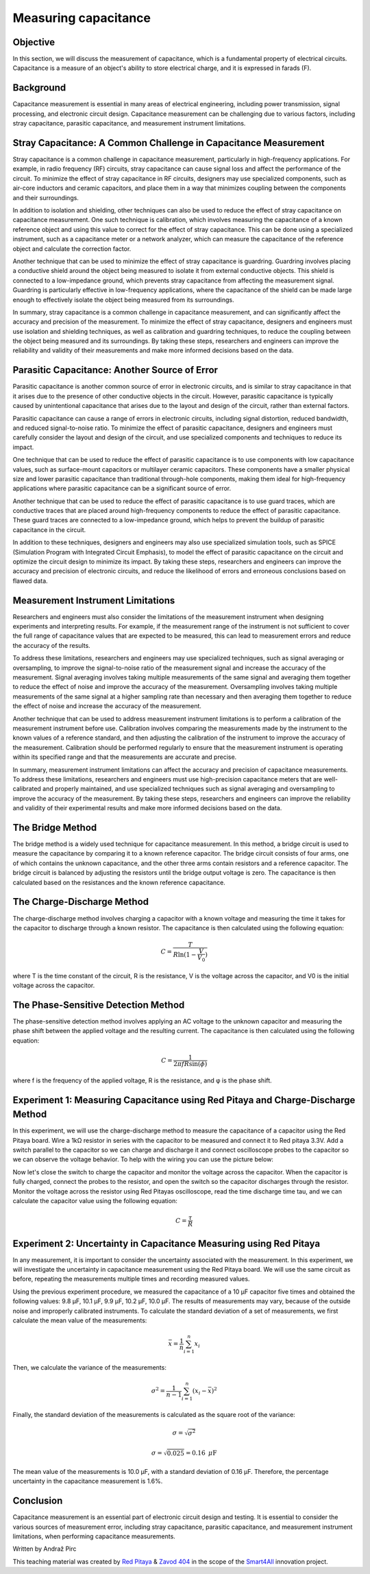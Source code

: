 Measuring capacitance
============================

Objective
---------------
In this section, we will discuss the measurement of capacitance, which is a fundamental property of electrical circuits. Capacitance is a measure of an object's ability to store electrical charge, and it is expressed in farads (F).

Background
---------------
Capacitance measurement is essential in many areas of electrical engineering, including power transmission, signal processing, and electronic circuit design. Capacitance measurement can be challenging due to various factors, including stray capacitance, parasitic capacitance, and measurement instrument limitations.

Stray Capacitance: A Common Challenge in Capacitance Measurement
---------------
Stray capacitance is a common challenge in capacitance measurement, particularly in high-frequency applications. For example, in radio frequency (RF) circuits, stray capacitance can cause signal loss and affect the performance of the circuit. To minimize the effect of stray capacitance in RF circuits, designers may use specialized components, such as air-core inductors and ceramic capacitors, and place them in a way that minimizes coupling between the components and their surroundings.

In addition to isolation and shielding, other techniques can also be used to reduce the effect of stray capacitance on capacitance measurement. One such technique is calibration, which involves measuring the capacitance of a known reference object and using this value to correct for the effect of stray capacitance. This can be done using a specialized instrument, such as a capacitance meter or a network analyzer, which can measure the capacitance of the reference object and calculate the correction factor.

Another technique that can be used to minimize the effect of stray capacitance is guardring. Guardring involves placing a conductive shield around the object being measured to isolate it from external conductive objects. This shield is connected to a low-impedance ground, which prevents stray capacitance from affecting the measurement signal. Guardring is particularly effective in low-frequency applications, where the capacitance of the shield can be made large enough to effectively isolate the object being measured from its surroundings.

In summary, stray capacitance is a common challenge in capacitance measurement, and can significantly affect the accuracy and precision of the measurement. To minimize the effect of stray capacitance, designers and engineers must use isolation and shielding techniques, as well as calibration and guardring techniques, to reduce the coupling between the object being measured and its surroundings. By taking these steps, researchers and engineers can improve the reliability and validity of their measurements and make more informed decisions based on the data.

Parasitic Capacitance: Another Source of Error
---------------
Parasitic capacitance is another common source of error in electronic circuits, and is similar to stray capacitance in that it arises due to the presence of other conductive objects in the circuit. However, parasitic capacitance is typically caused by unintentional capacitance that arises due to the layout and design of the circuit, rather than external factors.

Parasitic capacitance can cause a range of errors in electronic circuits, including signal distortion, reduced bandwidth, and reduced signal-to-noise ratio. To minimize the effect of parasitic capacitance, designers and engineers must carefully consider the layout and design of the circuit, and use specialized components and techniques to reduce its impact.

One technique that can be used to reduce the effect of parasitic capacitance is to use components with low capacitance values, such as surface-mount capacitors or multilayer ceramic capacitors. These components have a smaller physical size and lower parasitic capacitance than traditional through-hole components, making them ideal for high-frequency applications where parasitic capacitance can be a significant source of error.

Another technique that can be used to reduce the effect of parasitic capacitance is to use guard traces, which are conductive traces that are placed around high-frequency components to reduce the effect of parasitic capacitance. These guard traces are connected to a low-impedance ground, which helps to prevent the buildup of parasitic capacitance in the circuit.

In addition to these techniques, designers and engineers may also use specialized simulation tools, such as SPICE (Simulation Program with Integrated Circuit Emphasis), to model the effect of parasitic capacitance on the circuit and optimize the circuit design to minimize its impact. By taking these steps, researchers and engineers can improve the accuracy and precision of electronic circuits, and reduce the likelihood of errors and erroneous conclusions based on flawed data.

Measurement Instrument Limitations
----------------
Researchers and engineers must also consider the limitations of the measurement instrument when designing experiments and interpreting results. For example, if the measurement range of the instrument is not sufficient to cover the full range of capacitance values that are expected to be measured, this can lead to measurement errors and reduce the accuracy of the results.

To address these limitations, researchers and engineers may use specialized techniques, such as signal averaging or oversampling, to improve the signal-to-noise ratio of the measurement signal and increase the accuracy of the measurement. Signal averaging involves taking multiple measurements of the same signal and averaging them together to reduce the effect of noise and improve the accuracy of the measurement. Oversampling involves taking multiple measurements of the same signal at a higher sampling rate than necessary and then averaging them together to reduce the effect of noise and increase the accuracy of the measurement.

Another technique that can be used to address measurement instrument limitations is to perform a calibration of the measurement instrument before use. Calibration involves comparing the measurements made by the instrument to the known values of a reference standard, and then adjusting the calibration of the instrument to improve the accuracy of the measurement. Calibration should be performed regularly to ensure that the measurement instrument is operating within its specified range and that the measurements are accurate and precise.

In summary, measurement instrument limitations can affect the accuracy and precision of capacitance measurements. To address these limitations, researchers and engineers must use high-precision capacitance meters that are well-calibrated and properly maintained, and use specialized techniques such as signal averaging and oversampling to improve the accuracy of the measurement. By taking these steps, researchers and engineers can improve the reliability and validity of their experimental results and make more informed decisions based on the data.

The Bridge Method
----------------
The bridge method is a widely used technique for capacitance measurement. In this method, a bridge circuit is used to measure the capacitance by comparing it to a known reference capacitor. The bridge circuit consists of four arms, one of which contains the unknown capacitance, and the other three arms contain resistors and a reference capacitor. The bridge circuit is balanced by adjusting the resistors until the bridge output voltage is zero. The capacitance is then calculated based on the resistances and the known reference capacitance.

The Charge-Discharge Method
---------------
The charge-discharge method involves charging a capacitor with a known voltage and measuring the time it takes for the capacitor to discharge through a known resistor. The capacitance is then calculated using the following equation:

.. math:: C = \frac{T}{R \ln(1-\frac{V}{V_0})}

where T is the time constant of the circuit, R is the resistance, V is the voltage across the capacitor, and V0 is the initial voltage across the capacitor.

The Phase-Sensitive Detection Method
---------------
The phase-sensitive detection method involves applying an AC voltage to the unknown capacitor and measuring the phase shift between the applied voltage and the resulting current. The capacitance is then calculated using the following equation:

.. math:: C = \frac{1}{2\pi f R \sin(\phi)}

where f is the frequency of the applied voltage, R is the resistance, and φ is the phase shift.

Experiment 1: Measuring Capacitance using Red Pitaya and Charge-Discharge Method
-------------
In this experiment, we will use the charge-discharge method to measure the capacitance of a capacitor using the Red Pitaya board.
Wire a 1kΩ resistor in series with the capacitor to be measured and connect it to Red pitaya 3.3V. Add a switch parallel to the capacitor so we can charge and discharge it and connect oscilloscope probes to the capacitor so we can observe the voltage behavior. To help with the wiring you can use the picture below:


Now let's close the switch to charge the capacitor and monitor the voltage across the capacitor. When the capacitor is fully charged, connect the probes to the resistor, and open the switch so the capacitor discharges through the resistor. Monitor the voltage across the resistor using Red Pitayas oscilloscope, read the time discharge time tau, and we can calculate the capacitor value using the following equation:

.. math:: C= \frac{\tau}{R}

Experiment 2: Uncertainty in Capacitance Measuring using Red Pitaya
--------------------
In any measurement, it is important to consider the uncertainty associated with the measurement. In this experiment, we will investigate the uncertainty in capacitance measurement using the Red Pitaya board. We will use the same circuit as before, repeating the measurements multiple times and recording measured values.

Using the previous experiment procedure, we measured the capacitance of a 10 µF capacitor five times and obtained the following values: 9.8 µF, 10.1 µF, 9.9 µF, 10.2 µF, 10.0 µF. The results of measurements may vary, because of the outside noise and improperly calibrated instruments.
To calculate the standard deviation of a set of measurements, we first calculate the mean value of the measurements:

.. math:: \bar{x} = \frac{1}{n} \sum_{i=1}^{n} x_i
  
Then, we calculate the variance of the measurements:

.. math:: \sigma^2 = \frac{1}{n-1} \sum_{i=1}^{n} (x_i - \bar{x})^2
.. math::\sigma^2 = \frac{1}{5-1} [(9.8-10)^2 + (10.1-10)^2 + (9.9-10)^2 + (10.2-10)^2 + (10-10)^2] = 0.025
  
Finally, the standard deviation of the measurements is calculated as the square root of the variance:

.. math:: \sigma = \sqrt{\sigma^2}
.. math:: \sigma = \sqrt{0.025} = 0.16\text{ }\mu\text{F}
  
The mean value of the measurements is 10.0 µF, with a standard deviation of 0.16 µF. Therefore, the percentage uncertainty in the capacitance measurement is 1.6%.

Conclusion
------------
Capacitance measurement is an essential part of electronic circuit design and testing. It is essential to consider the various sources of measurement error, including stray capacitance, parasitic capacitance, and measurement instrument limitations, when performing capacitance measurements. 

Written by Andraž Pirc

This teaching material was created by `Red Pitaya <https://www.redpitaya.com/>`_ & `Zavod 404 <https://404.si/>`_ in the scope of the `Smart4All <https://smart4all.fundingbox.com/>`_ innovation project.

